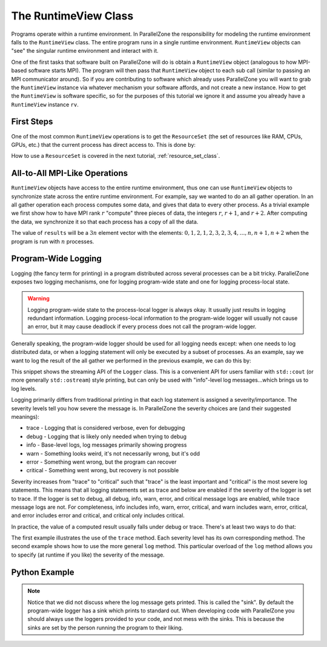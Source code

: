 .. Copyright 2022 NWChemEx-Project
..
.. Licensed under the Apache License, Version 2.0 (the "License");
.. you may not use this file except in compliance with the License.
.. You may obtain a copy of the License at
..
.. http://www.apache.org/licenses/LICENSE-2.0
..
.. Unless required by applicable law or agreed to in writing, software
.. distributed under the License is distributed on an "AS IS" BASIS,
.. WITHOUT WARRANTIES OR CONDITIONS OF ANY KIND, either express or implied.
.. See the License for the specific language governing permissions and
.. limitations under the License.

#####################
The RuntimeView Class
#####################

Programs operate within a runtime environment. In ParallelZone the
responsibility for modeling the runtime environment falls to the
``RuntimeView`` class. The entire program runs in a single runtime environment.
``RuntimeView`` objects can "see" the singular runtime environment and interact
with it.

One of the first tasks that software built on ParallelZone will do
is obtain a ``RuntimeView`` object (analogous to how MPI-based software starts
MPI). The program will then pass that ``RuntimeView`` object to each sub call
(similar to passing an MPI communicator around). So if you are contributing to
software which already uses ParallelZone you will want to grab the
``RuntimeView`` instance via whatever mechanism your software affords, and not
create a new instance. How to get the ``RuntimeView`` is software specific, so
for the purposes of this tutorial we ignore it and assume you already have a
``RuntimeView`` instance ``rv``.

***********
First Steps
***********

One of the most common ``RuntimeView`` operations is to get the ``ResourceSet``
(the set of resources like RAM, CPUs, GPUs, etc.) that the current process has
direct access to. This is done by:

.. tabs::

   .. tab:: C++

      .. literalinclude:: ../../../tests/cxx/doc_snippets/runtime_view.cpp
         :language: c++
         :lines: 29-30
         :dedent: 4

   .. tab:: Python

      .. literalinclude:: ../../../tests/python/doc_snippets/test_runtime_view.py
         :language: python
         :lines: 24-25
         :dedent: 8

How to use a ``ResourceSet`` is covered in the next tutorial,
:ref:`resource_set_class`.

******************************
All-to-All MPI-Like Operations
******************************

``RuntimeView`` objects have access to the entire runtime environment, thus
one can use ``RuntimeView`` objects to synchronize state across the entire
runtime environment. For example, say we wanted to do an all gather operation.
In an all gather operation each process computes some data, and gives that data
to every other process. As a trivial example we first show how to have MPI rank
:math:`r` "compute" three pieces of data, the integers :math:`r`, :math:`r+1`,
and :math:`r+2`. After computing the data, we synchronize it so that each
process has a copy of all the data.

.. tabs::

   .. tab:: C++

      .. literalinclude:: ../../../tests/cxx/doc_snippets/runtime_view.cpp
         :language: c++
         :lines: 32-39
         :dedent: 4

   .. tab:: Python

      .. note::

         MPI operations are presently limited to the C++ API. Consider using
         mpi4py for your Python-based MPI needs.

The value of ``results`` will be a :math:`3n` element vector with the elements:
:math:`0, 1, 2, 1, 2, 3, 2, 3, 4, \ldots, n, n+1, n+2` when the program is run
with :math:`n` processes.

********************
Program-Wide Logging
********************

Logging (the fancy term for printing) in a program distributed across several
processes can be a bit tricky. ParallelZone exposes two logging mechanisms, one
for logging program-wide state and one for logging process-local state.

.. warning::

   Logging program-wide state to the process-local logger is always okay. It
   usually just results in logging redundant information. Logging process-local
   information to the program-wide logger will usually not cause an error, but
   it may cause deadlock if every process does not call the program-wide logger.

Generally speaking, the program-wide logger should be used for all logging
needs except: when one needs to log distributed data, or when a logging
statement will only be executed by a subset of processes. As an example, say
we want to log the result of the all gather we performed in the previous
example, we can do this by:

.. tabs::

   .. tab:: C++

      .. literalinclude:: ../../../tests/cxx/doc_snippets/runtime_view.cpp
         :language: c++
         :lines: 41-42
         :dedent: 4

   .. tab:: Python

      .. note::

         The streaming syntax of the Logger is presently a C++-only feature.
         See the next code snippet for how to log in Python.

This snippet shows the streaming API of the ``Logger`` class. This is a
convenient API for users familiar with ``std::cout`` (or more generally
``std::ostream``) style printing, but can only be used with "info"-level
log messages...which brings us to log levels.

Logging primarily differs from traditional printing in that each log statement
is assigned a severity/importance. The severity levels tell you how severe the
message is. In ParallelZone the severity choices are (and their suggested
meanings):

- trace    - Logging that is considered verbose, even for debugging
- debug    - Logging that is likely only needed when trying to debug
- info     - Base-level logs, log messages primarily showing progress
- warn     - Something looks weird, it's not necessarily wrong, but it's odd
- error    - Something went wrong, but the program can recover
- critical - Something went wrong, but recovery is not possible

Severity increases from "trace" to "critical" such that "trace" is the least
important and "critical" is the most severe log statements. This means that
all logging statements set as trace and below are enabled if the severity of
the logger is set to trace. If the logger is set to debug, all debug, info,
warn, error, and critical message logs are enabled, while trace message logs
are not. For completeness, info includes info, warn, error, critical, and
warn includes warn, error, critical, and error includes error and critical,
and critical only includes critical. 


In practice, the value of a computed result usually falls under debug or
trace. There's at least two ways to do that:

.. tabs::

   .. tab:: C++

      .. literalinclude:: ../../../tests/cxx/doc_snippets/runtime_view.cpp
         :language: c++
         :lines: 44-49
         :dedent: 4

   .. tab:: Python

      .. literalinclude:: ../../../tests/python/doc_snippets/test_runtime_view.py
         :language: python
         :lines: 27-34
         :dedent: 8

The first example illustrates the use of the ``trace`` method. Each severity
level has its own corresponding method. The second example shows how to use
the more general ``log`` method. This particular overload of the ``log`` method
allows you to specify (at runtime if you like) the severity of the message.

********************
Python Example
********************

.. tabs::

   .. tab:: Python

      .. code-block:: python

         import parallelzone as pz

         log = pz.runtime.RuntimeView().logger()
         severity = pz.Logger.severity
         severities = [severity.trace, severity.debug, severity.info, severity.warn, severity.error, severity.critical] 

         log.set_severity(severity.critical)

         for level in severities:
            log.log(level, "Hello")

         # OUTPUT:
         # [2025-05-06 11:29:54.722] [Rank 0] [critical] Hello

         log.set_severity(severity.trace)

         for level in severities:
            log.log(level, "Hello")

         # OUTPUT:
         # [2025-05-06 11:33:05.203] [Rank 0] [trace] Hello
         # [2025-05-06 11:33:05.203] [Rank 0] [debug] Hello
         # [2025-05-06 11:33:05.203] [Rank 0] [info] Hello
         # [2025-05-06 11:33:05.203] [Rank 0] [warning] Hello
         # [2025-05-06 11:33:05.203] [Rank 0] [error] Hello
         # [2025-05-06 11:33:05.203] [Rank 0] [critical] Hello

.. note::

   Notice that we did not discuss where the log message gets printed. This is
   called the "sink". By default the program-wide logger has a sink which
   prints to standard out. When developing code with ParallelZone you should
   always use the loggers provided to your code, and not mess with the sinks.
   This is because the sinks are set by the person running the program to their
   liking.
